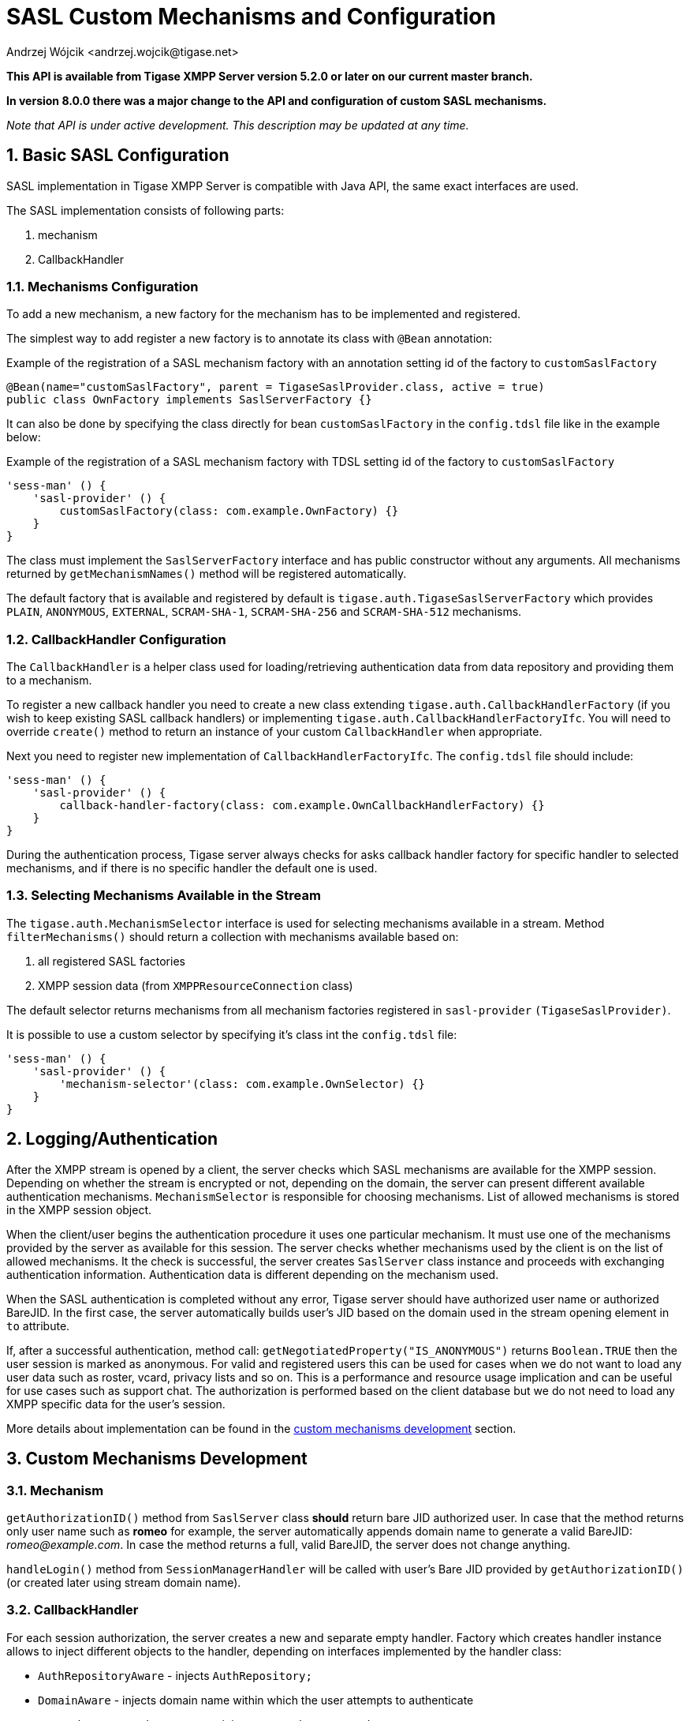 [[saslcmac]]
= SASL Custom Mechanisms and Configuration
:author: Andrzej Wójcik <andrzej.wojcik@tigase.net>
:version: v2.2 July 2020. Updated for v8.0.0 and newer.

:toc:
:numbered:
:website: http://tigase.net/

*This API is available from Tigase XMPP Server version 5.2.0 or later on our current master branch.*

*In version 8.0.0 there was a major change to the API and configuration of custom SASL mechanisms.*

_Note that API is under active development. This description may be updated at any time._

== Basic SASL Configuration
SASL implementation in Tigase XMPP Server is compatible with Java API, the same exact interfaces are used.

The SASL implementation consists of following parts:

. mechanism
. CallbackHandler

[[mechconf]]
=== Mechanisms Configuration
To add a new mechanism, a new factory for the mechanism has to be implemented and registered.

The simplest way to add register a new factory is to annotate its class with `@Bean` annotation:

.Example of the registration of a SASL mechanism factory with an annotation setting id of the factory to `customSaslFactory`
[source,java]
----
@Bean(name="customSaslFactory", parent = TigaseSaslProvider.class, active = true)
public class OwnFactory implements SaslServerFactory {}
----

It can also be done by specifying the class directly for bean `customSaslFactory` in the `config.tdsl` file like in the example below:

.Example of the registration of a SASL mechanism factory with TDSL setting id of the factory to `customSaslFactory`
[source,dsl]
-----
'sess-man' () {
    'sasl-provider' () {
        customSaslFactory(class: com.example.OwnFactory) {}
    }
}
-----

The class must implement the `SaslServerFactory` interface and has public constructor without any arguments. All mechanisms returned by `getMechanismNames()` method will be registered automatically.

The default factory that is available and registered by default is `tigase.auth.TigaseSaslServerFactory` which provides `PLAIN`, `ANONYMOUS`, `EXTERNAL`, `SCRAM-SHA-1`, `SCRAM-SHA-256` and `SCRAM-SHA-512` mechanisms.

[[cbconf]]
=== CallbackHandler Configuration
The `CallbackHandler` is a helper class used for loading/retrieving authentication data from data repository and providing them to a mechanism.

To register a new callback handler you need to create a new class extending `tigase.auth.CallbackHandlerFactory` (if you wish to keep existing SASL callback handlers) or implementing `tigase.auth.CallbackHandlerFactoryIfc`.
You will need to override `create()` method to return an instance of your custom `CallbackHandler` when appropriate.

Next you need to register new implementation of `CallbackHandlerFactoryIfc`. The `config.tdsl` file should include:
[source,dsl]
-----
'sess-man' () {
    'sasl-provider' () {
        callback-handler-factory(class: com.example.OwnCallbackHandlerFactory) {}
    }
}
-----

During the authentication process, Tigase server always checks for asks callback handler factory for specific handler to selected mechanisms, and if there is no specific handler the default one is used.

[[selmech]]
=== Selecting Mechanisms Available in the Stream
The `tigase.auth.MechanismSelector` interface is used for selecting mechanisms available in a stream. Method `filterMechanisms()` should return a collection with mechanisms available based on:

. all registered SASL factories
. XMPP session data (from `XMPPResourceConnection` class)

The default selector returns mechanisms from all mechanism factories registered in `sasl-provider` `(TigaseSaslProvider)`.

It is possible to use a custom selector by specifying it's class int the `config.tdsl` file:

[source,dsl]
-----
'sess-man' () {
    'sasl-provider' () {
        'mechanism-selector'(class: com.example.OwnSelector) {}
    }
}
-----

== Logging/Authentication
After the XMPP stream is opened by a client, the server checks which SASL mechanisms are available for the XMPP session. Depending on whether the stream is encrypted or not, depending on the domain, the server can present different available authentication mechanisms. `MechanismSelector` is responsible for choosing mechanisms. List of allowed mechanisms is stored in the XMPP session object.

When the client/user begins the authentication procedure it uses one particular mechanism. It must use one of the mechanisms provided by the server as available for this session. The server checks whether mechanisms used by the client is on the list of allowed mechanisms. It the check is successful, the server creates `SaslServer` class instance and proceeds with exchanging authentication information. Authentication data is different depending on the mechanism used.

When the SASL authentication is completed without any error, Tigase server should have authorized user name or authorized BareJID. In the first case, the server automatically builds user's JID based on the domain used in the stream opening element in `to` attribute.

If, after a successful authentication, method call: `getNegotiatedProperty("IS_ANONYMOUS")` returns `Boolean.TRUE` then the user session is marked as anonymous. For valid and registered users this can be used for cases when we do not want to load any user data such as roster, vcard, privacy lists and so on. This is a performance and resource usage implication and can be useful for use cases such as support chat. The authorization is performed based on the client database but we do not need to load any XMPP specific data for the user's session.

More details about implementation can be found in the xref:cmd[custom mechanisms development] section.

// == Built-in Mechanisms
// *PLAIN*
// _TODO!_
// *ANONYMOUS*
// _TODO!_

[[cmd]]
== Custom Mechanisms Development
=== *Mechanism*

`getAuthorizationID()` method from `SaslServer` class *should* return bare JID authorized user. In case that the method returns only user name such as *romeo* for example, the server automatically appends domain name to generate a valid BareJID: _romeo@example.com_. In case the method returns a full, valid BareJID, the server does not change anything.

`handleLogin()` method from `SessionManagerHandler` will be called with user's Bare JID provided by `getAuthorizationID()` (or created later using stream domain name).

=== *CallbackHandler*

For each session authorization, the server creates a new and separate empty handler. Factory which creates handler instance allows to inject different objects to the handler, depending on interfaces implemented by the handler class:

- `AuthRepositoryAware` - injects `AuthRepository;`
- `DomainAware` - injects domain name within which the user attempts to authenticate
- `NonAuthUserRepositoryAware` - injects `NonAuthUserRepository`

=== General Remarks

`JabberIqAuth` used for non-SASL authentication mechanisms uses the same callback as the SASL mechanisms.

Methods `auth` in `Repository` interfaces will be deprecated. These interfaces will be treated as user details providers only. There will be new methods available which will allow for additional login operations on the database such as last successful login recording.
